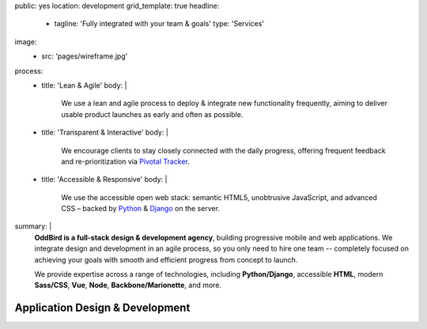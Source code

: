 public: yes
location: development
grid_template: true
headline:
  - tagline: 'Fully integrated with your team & goals'
    type: 'Services'
image:
  - src: 'pages/wireframe.jpg'
process:
  - title: 'Lean & Agile'
    body: |
      We use a lean and agile process to deploy & integrate
      new functionality frequently, aiming to deliver usable product
      launches as early and often as possible.
  - title: 'Transparent & Interactive'
    body: |
      We encourage clients to stay closely connected
      with the daily progress,
      offering frequent feedback and re-prioritization via
      `Pivotal Tracker`_.

      .. _Pivotal Tracker: http://www.pivotaltracker.com/
  - title: 'Accessible & Responsive'
    body: |
      We use the accessible open web stack:
      semantic HTML5, unobtrusive JavaScript, and advanced CSS –
      backed by `Python`_ & `Django`_ on the server.

      .. _Python: https://www.python.org/
      .. _Django: https://www.djangoproject.com/
summary: |
  **OddBird is a full-stack design & development agency**,
  building progressive mobile and web applications.
  We integrate design and development in an agile process,
  so you only need to hire one team --
  completely focused on achieving your goals
  with smooth and efficient progress
  from concept to launch.

  We provide expertise across a range of technologies,
  including
  **Python/Django**,
  accessible **HTML**,
  modern **Sass/CSS**,
  **Vue**,
  **Node**,
  **Backbone/Marionette**,
  and more.

  .. callmacro:: content.macros.j2#link_button
    :url: '/contact/'
    :class: 'section-end'

    Get started with a free consultation


Application Design & Development
================================

.. callmacro:: content.macros.j2#divider

.. callmacro:: content.macros.j2#get_quotes
  :page: 'work/medcurbside'
  :slug: 'curious'

.. callmacro:: content.macros.j2#image_block
  :image: '/static/images/projects/quarqnet-sketch-mobile.jpg'
  :alt: 'Screenshot of interactive sketches'
  :headline: 'Shared Understanding of Goals & Constraints'

  **Our process starts with
  a flat-rate** `discovery phase`_
  to get the entire team up-to-speed with your goals,
  constraints, strategy, and user-needs.
  We'll help lay out a plan for development phases,
  a shared language for collaboration,
  and an estimate for development.

  .. _discovery phase: /services/planning/

  .. callmacro:: content.macros.j2#link_button
    :content: 'Start the conversation'
    :url: '/contact/'
    :class: 'small-btn'

.. callmacro:: content.macros.j2#get_quotes
  :page: 'work/emmysworkshop'
  :slug: 'realistic'

.. callmacro:: content.macros.j2#divider

.. callmacro:: content.macros.j2#get_quotes
  :page: 'work/timedesigner'
  :slug: 'iterate'

.. callmacro:: content.macros.j2#image_block
  :image: '/static/images/projects/mcs-herman-mobile.jpg'
  :alt: 'Screenshot of automated style guides'
  :headline: 'Software for Humans'

  **Our process is designed to solve real problems
  for your business and users** --
  augmenting your industry-expertise,
  with our product-design experience.
  We provide everything from project management
  to design, development, and usability testing.
  With 100% code test coverage,
  accessible & performant code,
  `integrated design systems`_,
  and continuous review,
  you can expect low maintenance for years.

  .. _integrated design systems: /services/design-systems/

  .. callmacro:: content.macros.j2#link_button
    :content: 'See our list of services'
    :url: '#service-list'
    :class: 'small-btn'

.. callmacro:: content.macros.j2#get_quotes
  :page: 'work/coachhub'
  :slug: 'handoff'

.. callmacro:: projects/macros.j2#process
  :title: 'Our process is...'
  :slug: 'services/index'
  :data: 'process'

.. wrap:: section
  :class: services
  :id: service-list

  .. callmacro:: projects/macros.j2#service_group
    :title: 'Our Services:'

    - Agile project management
    - Brand & logo design
    - `Design systems`_ & `automated pattern libraries`_
    - User experience & interface design
    - Integrated frontend & backend development
    - 100% test coverage & full documentation
    - Usability testing, WCAG accessibility, and performance
    - Developer `training & workshops`_

    .. _Design systems: /services/design-systems/
    .. _automated pattern libraries: /herman/
    .. _training & workshops: /services/training/

    .. callmacro:: content.macros.j2#link_button
      :content: 'Schedule a free consultation'
      :url: '/contact/'
      :class: 'small-btn'

  .. callmacro:: projects/macros.j2#service_group
    :title: 'Client Industries:'

    - Educators
    - HIPAA-compliant wellness providers
    - Non-profits and community organizations
    - Professional gear manufacturers
    - Startups & enterprise companies
    - Urban planners
    - Data analysts
    - Software companies
    - Theaters, writers, and other artists

    .. callmacro:: content.macros.j2#link_button
      :content: 'View previous clients'
      :url: '/work/'
      :class: 'small-btn'

